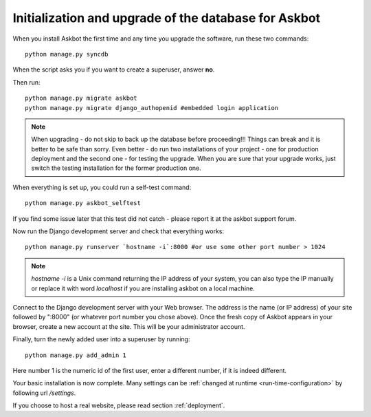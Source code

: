 .. _initialize-database-tables:

=======================================================
Initialization and upgrade of the database for Askbot
=======================================================

When you install Askbot the first time and any time you upgrade the software, run these two commands::

    python manage.py syncdb

When the script asks you if you want to create a superuser, answer **no**.

Then run::

    python manage.py migrate askbot
    python manage.py migrate django_authopenid #embedded login application

.. note::

    When upgrading - do not skip to back up the database before proceeding!!!
    Things can break and it is better to be safe than sorry. Even better -
    do run two installations of your project - one for production deployment
    and the second one - for testing the upgrade. When you are sure that
    your upgrade works, just switch the testing installation for the former production one.

When everything is set up, you could run a self-test command::

    python manage.py askbot_selftest

If you find some issue later that this test did not catch - please report it at the askbot support forum.

Now run the Django development server and check that everything works::

    python manage.py runserver `hostname -i`:8000 #or use some other port number > 1024

.. note::

    `hostname -i` is a Unix command returning the IP address of your system, you can also type 
    the IP manually or replace it with word `localhost` if you are installing askbot 
    on a local machine.

Connect to the Django development server with your Web browser. The address is the name
(or IP address) of your site followed by ":8000" (or whatever port number you chose above).
Once the fresh copy of Askbot appears in your browser, create a new account at the site.
This will be your administrator account.

Finally, turn the newly added user into a superuser by running::

    python manage.py add_admin 1

Here number 1 is the numeric id of the first user, enter a different number, if it is indeed different.

Your basic installation is now complete. Many settings can be 
:ref:`changed at runtime <run-time-configuration>` by following url `/settings`.

If you choose to host a real website, please read
section :ref:`deployment`.


